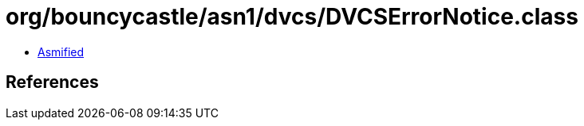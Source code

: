 = org/bouncycastle/asn1/dvcs/DVCSErrorNotice.class

 - link:DVCSErrorNotice-asmified.java[Asmified]

== References

